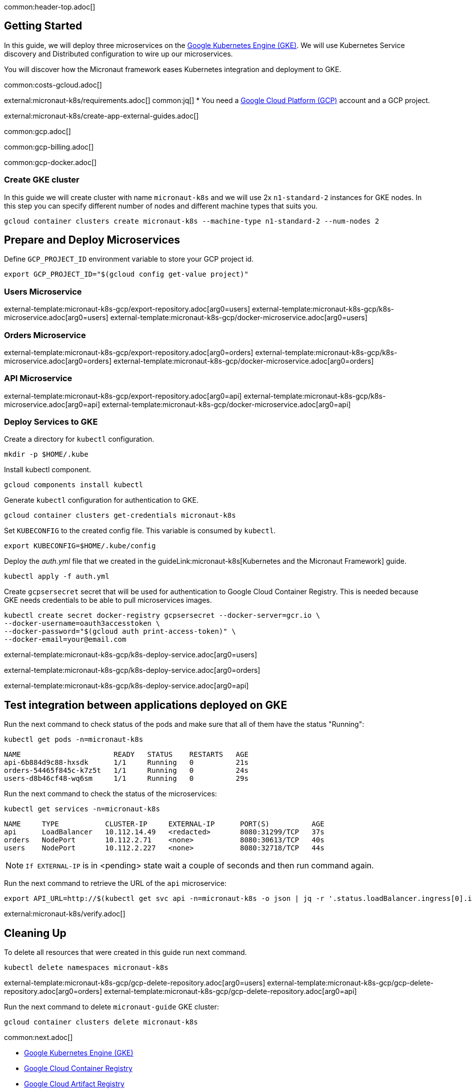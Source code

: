 common:header-top.adoc[]

== Getting Started

In this guide, we will deploy three microservices on the https://cloud.google.com/kubernetes-engine[Google Kubernetes Engine (GKE)]. We will use Kubernetes Service discovery and Distributed configuration to wire up our microservices.

You will discover how the Micronaut framework eases Kubernetes integration and deployment to GKE.

common:costs-gcloud.adoc[]

external:micronaut-k8s/requirements.adoc[]
common:jq[]
* You need a https://cloud.google.com/gcp/[Google Cloud Platform (GCP)] account and a GCP project.

external:micronaut-k8s/create-app-external-guides.adoc[]

common:gcp.adoc[]

common:gcp-billing.adoc[]

common:gcp-docker.adoc[]

=== Create GKE cluster

In this guide we will create cluster with name `micronaut-k8s` and we will use 2x `n1-standard-2` instances for GKE nodes. In this step you can specify different number of nodes and different machine types that suits you.

[source, bash]
----
gcloud container clusters create micronaut-k8s --machine-type n1-standard-2 --num-nodes 2
----

== Prepare and Deploy Microservices

Define `GCP_PROJECT_ID` environment variable to store your GCP project id.

[source,bash]
----
export GCP_PROJECT_ID="$(gcloud config get-value project)"
----

=== Users Microservice

external-template:micronaut-k8s-gcp/export-repository.adoc[arg0=users]
external-template:micronaut-k8s-gcp/k8s-microservice.adoc[arg0=users]
external-template:micronaut-k8s-gcp/docker-microservice.adoc[arg0=users]

=== Orders Microservice

external-template:micronaut-k8s-gcp/export-repository.adoc[arg0=orders]
external-template:micronaut-k8s-gcp/k8s-microservice.adoc[arg0=orders]
external-template:micronaut-k8s-gcp/docker-microservice.adoc[arg0=orders]

=== API Microservice

external-template:micronaut-k8s-gcp/export-repository.adoc[arg0=api]
external-template:micronaut-k8s-gcp/k8s-microservice.adoc[arg0=api]
external-template:micronaut-k8s-gcp/docker-microservice.adoc[arg0=api]

=== Deploy Services to GKE

Create a directory for `kubectl` configuration.

[source,bash]
----
mkdir -p $HOME/.kube
----

Install kubectl component.

[source, bash]
----
gcloud components install kubectl
----

Generate `kubectl` configuration for authentication to GKE.

[source, bash]
----
gcloud container clusters get-credentials micronaut-k8s
----

Set `KUBECONFIG` to the created config file. This variable is consumed by `kubectl`.

[source,bash]
----
export KUBECONFIG=$HOME/.kube/config
----

Deploy the _auth.yml_ file that we created in the guideLink:micronaut-k8s[Kubernetes and the Micronaut Framework] guide.

[source,bash]
----
kubectl apply -f auth.yml
----

Create `gcpsersecret` secret that will be used for authentication to Google Cloud Container Registry. This is needed because GKE needs credentials to be able to pull microservices images.
[source,bash]
----
kubectl create secret docker-registry gcpsersecret --docker-server=gcr.io \
--docker-username=oauth3accesstoken \
--docker-password="$(gcloud auth print-access-token)" \
--docker-email=your@email.com
----
external-template:micronaut-k8s-gcp/k8s-deploy-service.adoc[arg0=users]

external-template:micronaut-k8s-gcp/k8s-deploy-service.adoc[arg0=orders]

external-template:micronaut-k8s-gcp/k8s-deploy-service.adoc[arg0=api]

== Test integration between applications deployed on GKE

Run the next command to check status of the pods and make sure that all of them have the status "Running":

[source,bash]
----
kubectl get pods -n=micronaut-k8s
----

[source,text]
----
NAME                      READY   STATUS    RESTARTS   AGE
api-6b884d9c88-hxsdk      1/1     Running   0          21s
orders-54465f845c-k7z5t   1/1     Running   0          24s
users-d8b46cf48-wq6sm     1/1     Running   0          29s
----

Run the next command to check the status of the microservices:

[source,bash]
----
kubectl get services -n=micronaut-k8s
----

[source,text]
----
NAME     TYPE           CLUSTER-IP     EXTERNAL-IP      PORT(S)          AGE
api      LoadBalancer   10.112.14.49   <redacted>       8080:31299/TCP   37s
orders   NodePort       10.112.2.71    <none>           8080:30613/TCP   40s
users    NodePort       10.112.2.227   <none>           8080:32718/TCP   44s
----

NOTE: `If EXTERNAL-IP` is in <pending> state wait a couple of seconds and then run command again.

Run the next command to retrieve the URL of the `api` microservice:

[source,bash]
----
export API_URL=http://$(kubectl get svc api -n=micronaut-k8s -o json | jq -r '.status.loadBalancer.ingress[0].ip'):8080
----

external:micronaut-k8s/verify.adoc[]

== Cleaning Up

To delete all resources that were created in this guide run next command.

[source,bash]
----
kubectl delete namespaces micronaut-k8s
----

external-template:micronaut-k8s-gcp/gcp-delete-repository.adoc[arg0=users]
external-template:micronaut-k8s-gcp/gcp-delete-repository.adoc[arg0=orders]
external-template:micronaut-k8s-gcp/gcp-delete-repository.adoc[arg0=api]


Run the next command to delete `micronaut-guide` GKE cluster:

[source,bash]
----
gcloud container clusters delete micronaut-k8s
----

common:next.adoc[]

- https://cloud.google.com/kubernetes-engine[Google Kubernetes Engine (GKE)]
- https://cloud.google.com/container-registry[Google Cloud Container Registry]
- https://cloud.google.com/artifact-registry[Google Cloud Artifact Registry]
- https://micronaut-projects.github.io/micronaut-gcp/latest/guide/[Micronaut Google Cloud Platform (GCP)] integration.
- Read more about https://micronaut-projects.github.io/micronaut-kubernetes/snapshot/guide/[Micronaut Kubernetes] module.

